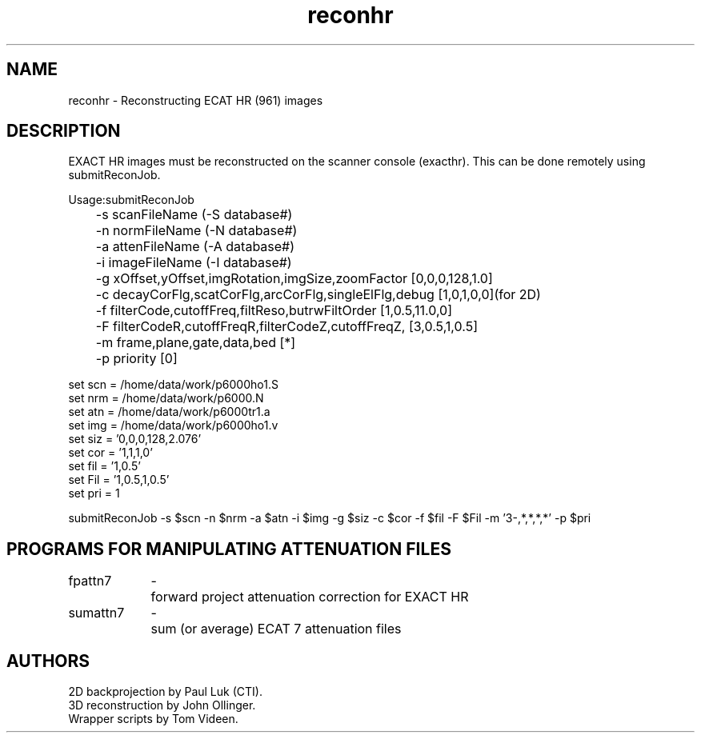 .TH reconhr 1 "09-Dec-2002" "Neuroimaging Lab"
.SH NAME
reconhr - Reconstructing ECAT HR (961) images

.SH DESCRIPTION
EXACT HR images must be reconstructed on the scanner console (exacthr).
This can be done remotely using submitReconJob.

.nf
Usage:submitReconJob
	-s scanFileName  (-S database#)
	-n normFileName  (-N database#)
	-a attenFileName  (-A database#)
	-i imageFileName  (-I database#)
	
	-g xOffset,yOffset,imgRotation,imgSize,zoomFactor [0,0,0,128,1.0]
	-c decayCorFlg,scatCorFlg,arcCorFlg,singleElFlg,debug [1,0,1,0,0](for 2D) 
	-f filterCode,cutoffFreq,filtReso,butrwFiltOrder [1,0.5,11.0,0]
	-F filterCodeR,cutoffFreqR,filterCodeZ,cutoffFreqZ, [3,0.5,1,0.5]
	-m frame,plane,gate,data,bed [*]
	-p priority [0]

set scn = /home/data/work/p6000ho1.S
set nrm = /home/data/work/p6000.N
set atn = /home/data/work/p6000tr1.a
set img = /home/data/work/p6000ho1.v
set siz = '0,0,0,128,2.076'
set cor = '1,1,1,0'
set fil = '1,0.5'
set Fil = '1,0.5,1,0.5'
set pri = 1

submitReconJob -s $scn -n $nrm -a $atn -i $img -g $siz -c $cor -f $fil -F $Fil -m '3-,*,*,*,*' -p $pri



.SH PROGRAMS FOR MANIPULATING ATTENUATION FILES
.ta 1.4i 1.6i
.nf
fpattn7	-	forward project attenuation correction for EXACT HR
sumattn7	-	sum (or average) ECAT 7 attenuation files

.SH AUTHORS
.nf
2D backprojection by Paul Luk (CTI).
3D reconstruction by John Ollinger.
Wrapper scripts by Tom Videen.
